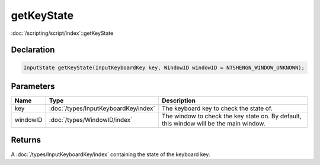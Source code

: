 getKeyState
===========

:doc:`/scripting/script/index`::getKeyState

Declaration
-----------

.. code-block:: cpp

	InputState getKeyState(InputKeyboardKey key, WindowID windowID = NTSHENGN_WINDOW_UNKNOWN);

Parameters
----------

.. list-table::
	:width: 100%
	:header-rows: 1
	:class: code-table

	* - Name
	  - Type
	  - Description
	* - key
	  - :doc:`/types/InputKeyboardKey/index`
	  - The keyboard key to check the state of.
	* - windowID
	  - :doc:`/types/WindowID/index`
	  - The window to check the key state on. By default, this window will be the main window.

Returns
-------

A :doc:`/types/InputKeyboardKey/index` containing the state of the keyboard key.